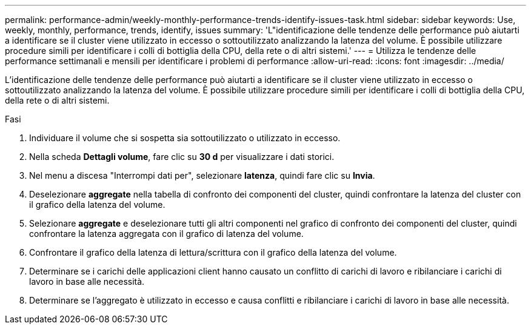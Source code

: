 ---
permalink: performance-admin/weekly-monthly-performance-trends-identify-issues-task.html 
sidebar: sidebar 
keywords: Use, weekly, monthly, performance, trends, identify, issues 
summary: 'L"identificazione delle tendenze delle performance può aiutarti a identificare se il cluster viene utilizzato in eccesso o sottoutilizzato analizzando la latenza del volume. È possibile utilizzare procedure simili per identificare i colli di bottiglia della CPU, della rete o di altri sistemi.' 
---
= Utilizza le tendenze delle performance settimanali e mensili per identificare i problemi di performance
:allow-uri-read: 
:icons: font
:imagesdir: ../media/


[role="lead"]
L'identificazione delle tendenze delle performance può aiutarti a identificare se il cluster viene utilizzato in eccesso o sottoutilizzato analizzando la latenza del volume. È possibile utilizzare procedure simili per identificare i colli di bottiglia della CPU, della rete o di altri sistemi.

.Fasi
. Individuare il volume che si sospetta sia sottoutilizzato o utilizzato in eccesso.
. Nella scheda *Dettagli volume*, fare clic su *30 d* per visualizzare i dati storici.
. Nel menu a discesa "Interrompi dati per", selezionare *latenza*, quindi fare clic su *Invia*.
. Deselezionare *aggregate* nella tabella di confronto dei componenti del cluster, quindi confrontare la latenza del cluster con il grafico della latenza del volume.
. Selezionare *aggregate* e deselezionare tutti gli altri componenti nel grafico di confronto dei componenti del cluster, quindi confrontare la latenza aggregata con il grafico di latenza del volume.
. Confrontare il grafico della latenza di lettura/scrittura con il grafico della latenza del volume.
. Determinare se i carichi delle applicazioni client hanno causato un conflitto di carichi di lavoro e ribilanciare i carichi di lavoro in base alle necessità.
. Determinare se l'aggregato è utilizzato in eccesso e causa conflitti e ribilanciare i carichi di lavoro in base alle necessità.

